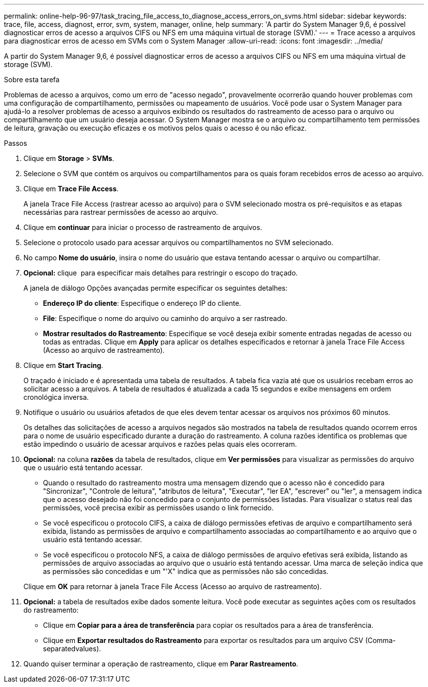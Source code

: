 ---
permalink: online-help-96-97/task_tracing_file_access_to_diagnose_access_errors_on_svms.html 
sidebar: sidebar 
keywords: trace, file, access, diagnost, error, svm, system, manager, online, help 
summary: 'A partir do System Manager 9,6, é possível diagnosticar erros de acesso a arquivos CIFS ou NFS em uma máquina virtual de storage (SVM).' 
---
= Trace acesso a arquivos para diagnosticar erros de acesso em SVMs com o System Manager
:allow-uri-read: 
:icons: font
:imagesdir: ../media/


[role="lead"]
A partir do System Manager 9,6, é possível diagnosticar erros de acesso a arquivos CIFS ou NFS em uma máquina virtual de storage (SVM).

.Sobre esta tarefa
Problemas de acesso a arquivos, como um erro de "acesso negado", provavelmente ocorrerão quando houver problemas com uma configuração de compartilhamento, permissões ou mapeamento de usuários. Você pode usar o System Manager para ajudá-lo a resolver problemas de acesso a arquivos exibindo os resultados do rastreamento de acesso para o arquivo ou compartilhamento que um usuário deseja acessar. O System Manager mostra se o arquivo ou compartilhamento tem permissões de leitura, gravação ou execução eficazes e os motivos pelos quais o acesso é ou não eficaz.

.Passos
. Clique em *Storage* > *SVMs*.
. Selecione o SVM que contém os arquivos ou compartilhamentos para os quais foram recebidos erros de acesso ao arquivo.
. Clique em *Trace File Access*.
+
A janela Trace File Access (rastrear acesso ao arquivo) para o SVM selecionado mostra os pré-requisitos e as etapas necessárias para rastrear permissões de acesso ao arquivo.

. Clique em *continuar* para iniciar o processo de rastreamento de arquivos.
. Selecione o protocolo usado para acessar arquivos ou compartilhamentos no SVM selecionado.
. No campo *Nome do usuário*, insira o nome do usuário que estava tentando acessar o arquivo ou compartilhar.
. *Opcional:* clique image:../media/advanced_options.gif[""] para especificar mais detalhes para restringir o escopo do traçado.
+
A janela de diálogo Opções avançadas permite especificar os seguintes detalhes:

+
** *Endereço IP do cliente*: Especifique o endereço IP do cliente.
** *File*: Especifique o nome do arquivo ou caminho do arquivo a ser rastreado.
** *Mostrar resultados do Rastreamento*: Especifique se você deseja exibir somente entradas negadas de acesso ou todas as entradas. Clique em *Apply* para aplicar os detalhes especificados e retornar à janela Trace File Access (Acesso ao arquivo de rastreamento).


. Clique em *Start Tracing*.
+
O traçado é iniciado e é apresentada uma tabela de resultados. A tabela fica vazia até que os usuários recebam erros ao solicitar acesso a arquivos. A tabela de resultados é atualizada a cada 15 segundos e exibe mensagens em ordem cronológica inversa.

. Notifique o usuário ou usuários afetados de que eles devem tentar acessar os arquivos nos próximos 60 minutos.
+
Os detalhes das solicitações de acesso a arquivos negados são mostrados na tabela de resultados quando ocorrem erros para o nome de usuário especificado durante a duração do rastreamento. A coluna razões identifica os problemas que estão impedindo o usuário de acessar arquivos e razões pelas quais eles ocorreram.

. *Opcional:* na coluna *razões* da tabela de resultados, clique em *Ver permissões* para visualizar as permissões do arquivo que o usuário está tentando acessar.
+
** Quando o resultado do rastreamento mostra uma mensagem dizendo que o acesso não é concedido para "Sincronizar", "Controle de leitura", "atributos de leitura", "Executar", "ler EA", "escrever" ou "ler", a mensagem indica que o acesso desejado não foi concedido para o conjunto de permissões listadas. Para visualizar o status real das permissões, você precisa exibir as permissões usando o link fornecido.
** Se você especificou o protocolo CIFS, a caixa de diálogo permissões efetivas de arquivo e compartilhamento será exibida, listando as permissões de arquivo e compartilhamento associadas ao compartilhamento e ao arquivo que o usuário está tentando acessar.
** Se você especificou o protocolo NFS, a caixa de diálogo permissões de arquivo efetivas será exibida, listando as permissões de arquivo associadas ao arquivo que o usuário está tentando acessar. Uma marca de seleção indica que as permissões são concedidas e um "'X" indica que as permissões não são concedidas.


+
Clique em *OK* para retornar à janela Trace File Access (Acesso ao arquivo de rastreamento).

. *Opcional:* a tabela de resultados exibe dados somente leitura. Você pode executar as seguintes ações com os resultados do rastreamento:
+
** Clique em *Copiar para a área de transferência* para copiar os resultados para a área de transferência.
** Clique em *Exportar resultados do Rastreamento* para exportar os resultados para um arquivo CSV (Comma-separatedvalues).


. Quando quiser terminar a operação de rastreamento, clique em *Parar Rastreamento*.

